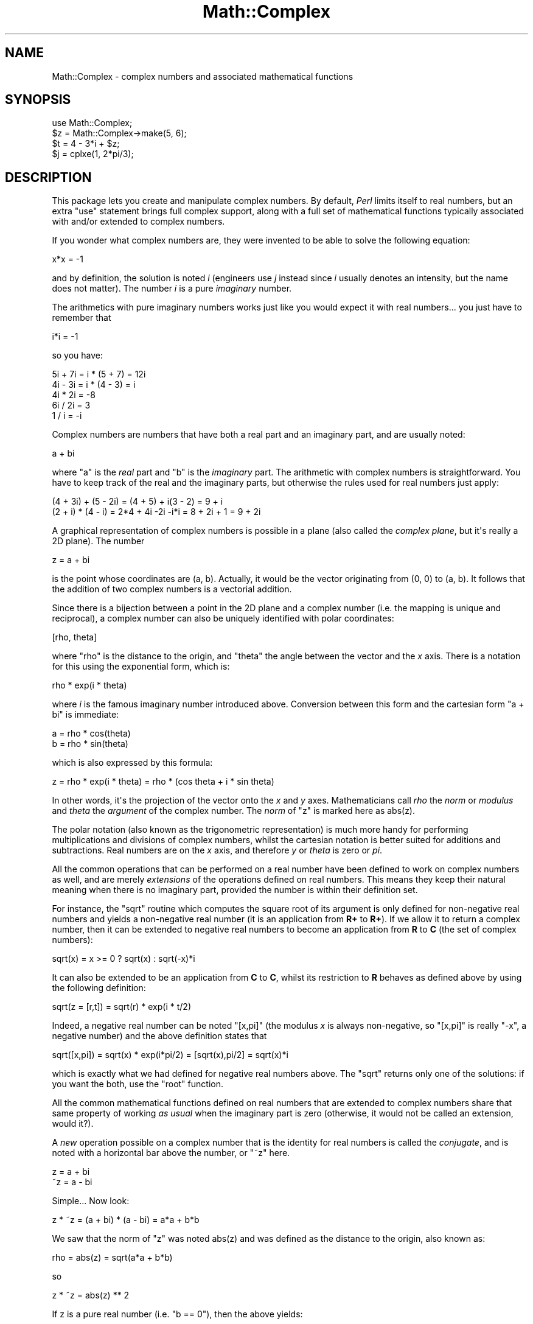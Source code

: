 .\" -*- mode: troff; coding: utf-8 -*-
.\" Automatically generated by Pod::Man v6.0.2 (Pod::Simple 3.45)
.\"
.\" Standard preamble:
.\" ========================================================================
.de Sp \" Vertical space (when we can't use .PP)
.if t .sp .5v
.if n .sp
..
.de Vb \" Begin verbatim text
.ft CW
.nf
.ne \\$1
..
.de Ve \" End verbatim text
.ft R
.fi
..
.\" \*(C` and \*(C' are quotes in nroff, nothing in troff, for use with C<>.
.ie n \{\
.    ds C` ""
.    ds C' ""
'br\}
.el\{\
.    ds C`
.    ds C'
'br\}
.\"
.\" Escape single quotes in literal strings from groff's Unicode transform.
.ie \n(.g .ds Aq \(aq
.el       .ds Aq '
.\"
.\" If the F register is >0, we'll generate index entries on stderr for
.\" titles (.TH), headers (.SH), subsections (.SS), items (.Ip), and index
.\" entries marked with X<> in POD.  Of course, you'll have to process the
.\" output yourself in some meaningful fashion.
.\"
.\" Avoid warning from groff about undefined register 'F'.
.de IX
..
.nr rF 0
.if \n(.g .if rF .nr rF 1
.if (\n(rF:(\n(.g==0)) \{\
.    if \nF \{\
.        de IX
.        tm Index:\\$1\t\\n%\t"\\$2"
..
.        if !\nF==2 \{\
.            nr % 0
.            nr F 2
.        \}
.    \}
.\}
.rr rF
.\"
.\" Required to disable full justification in groff 1.23.0.
.if n .ds AD l
.\" ========================================================================
.\"
.IX Title "Math::Complex 3"
.TH Math::Complex 3 2025-05-28 "perl v5.41.13" "Perl Programmers Reference Guide"
.\" For nroff, turn off justification.  Always turn off hyphenation; it makes
.\" way too many mistakes in technical documents.
.if n .ad l
.nh
.SH NAME
Math::Complex \- complex numbers and associated mathematical functions
.SH SYNOPSIS
.IX Header "SYNOPSIS"
.Vb 1
\&        use Math::Complex;
\&
\&        $z = Math::Complex\->make(5, 6);
\&        $t = 4 \- 3*i + $z;
\&        $j = cplxe(1, 2*pi/3);
.Ve
.SH DESCRIPTION
.IX Header "DESCRIPTION"
This package lets you create and manipulate complex numbers. By default,
\&\fIPerl\fR limits itself to real numbers, but an extra \f(CW\*(C`use\*(C'\fR statement brings
full complex support, along with a full set of mathematical functions
typically associated with and/or extended to complex numbers.
.PP
If you wonder what complex numbers are, they were invented to be able to solve
the following equation:
.PP
.Vb 1
\&        x*x = \-1
.Ve
.PP
and by definition, the solution is noted \fIi\fR (engineers use \fIj\fR instead since
\&\fIi\fR usually denotes an intensity, but the name does not matter). The number
\&\fIi\fR is a pure \fIimaginary\fR number.
.PP
The arithmetics with pure imaginary numbers works just like you would expect
it with real numbers... you just have to remember that
.PP
.Vb 1
\&        i*i = \-1
.Ve
.PP
so you have:
.PP
.Vb 5
\&        5i + 7i = i * (5 + 7) = 12i
\&        4i \- 3i = i * (4 \- 3) = i
\&        4i * 2i = \-8
\&        6i / 2i = 3
\&        1 / i = \-i
.Ve
.PP
Complex numbers are numbers that have both a real part and an imaginary
part, and are usually noted:
.PP
.Vb 1
\&        a + bi
.Ve
.PP
where \f(CW\*(C`a\*(C'\fR is the \fIreal\fR part and \f(CW\*(C`b\*(C'\fR is the \fIimaginary\fR part. The
arithmetic with complex numbers is straightforward. You have to
keep track of the real and the imaginary parts, but otherwise the
rules used for real numbers just apply:
.PP
.Vb 2
\&        (4 + 3i) + (5 \- 2i) = (4 + 5) + i(3 \- 2) = 9 + i
\&        (2 + i) * (4 \- i) = 2*4 + 4i \-2i \-i*i = 8 + 2i + 1 = 9 + 2i
.Ve
.PP
A graphical representation of complex numbers is possible in a plane
(also called the \fIcomplex plane\fR, but it\*(Aqs really a 2D plane).
The number
.PP
.Vb 1
\&        z = a + bi
.Ve
.PP
is the point whose coordinates are (a, b). Actually, it would
be the vector originating from (0, 0) to (a, b). It follows that the addition
of two complex numbers is a vectorial addition.
.PP
Since there is a bijection between a point in the 2D plane and a complex
number (i.e. the mapping is unique and reciprocal), a complex number
can also be uniquely identified with polar coordinates:
.PP
.Vb 1
\&        [rho, theta]
.Ve
.PP
where \f(CW\*(C`rho\*(C'\fR is the distance to the origin, and \f(CW\*(C`theta\*(C'\fR the angle between
the vector and the \fIx\fR axis. There is a notation for this using the
exponential form, which is:
.PP
.Vb 1
\&        rho * exp(i * theta)
.Ve
.PP
where \fIi\fR is the famous imaginary number introduced above. Conversion
between this form and the cartesian form \f(CW\*(C`a + bi\*(C'\fR is immediate:
.PP
.Vb 2
\&        a = rho * cos(theta)
\&        b = rho * sin(theta)
.Ve
.PP
which is also expressed by this formula:
.PP
.Vb 1
\&        z = rho * exp(i * theta) = rho * (cos theta + i * sin theta)
.Ve
.PP
In other words, it\*(Aqs the projection of the vector onto the \fIx\fR and \fIy\fR
axes. Mathematicians call \fIrho\fR the \fInorm\fR or \fImodulus\fR and \fItheta\fR
the \fIargument\fR of the complex number. The \fInorm\fR of \f(CW\*(C`z\*(C'\fR is
marked here as \f(CWabs(z)\fR.
.PP
The polar notation (also known as the trigonometric representation) is
much more handy for performing multiplications and divisions of
complex numbers, whilst the cartesian notation is better suited for
additions and subtractions. Real numbers are on the \fIx\fR axis, and
therefore \fIy\fR or \fItheta\fR is zero or \fIpi\fR.
.PP
All the common operations that can be performed on a real number have
been defined to work on complex numbers as well, and are merely
\&\fIextensions\fR of the operations defined on real numbers. This means
they keep their natural meaning when there is no imaginary part, provided
the number is within their definition set.
.PP
For instance, the \f(CW\*(C`sqrt\*(C'\fR routine which computes the square root of
its argument is only defined for non\-negative real numbers and yields a
non\-negative real number (it is an application from \fBR+\fR to \fBR+\fR).
If we allow it to return a complex number, then it can be extended to
negative real numbers to become an application from \fBR\fR to \fBC\fR (the
set of complex numbers):
.PP
.Vb 1
\&        sqrt(x) = x >= 0 ? sqrt(x) : sqrt(\-x)*i
.Ve
.PP
It can also be extended to be an application from \fBC\fR to \fBC\fR,
whilst its restriction to \fBR\fR behaves as defined above by using
the following definition:
.PP
.Vb 1
\&        sqrt(z = [r,t]) = sqrt(r) * exp(i * t/2)
.Ve
.PP
Indeed, a negative real number can be noted \f(CW\*(C`[x,pi]\*(C'\fR (the modulus
\&\fIx\fR is always non\-negative, so \f(CW\*(C`[x,pi]\*(C'\fR is really \f(CW\*(C`\-x\*(C'\fR, a negative
number) and the above definition states that
.PP
.Vb 1
\&        sqrt([x,pi]) = sqrt(x) * exp(i*pi/2) = [sqrt(x),pi/2] = sqrt(x)*i
.Ve
.PP
which is exactly what we had defined for negative real numbers above.
The \f(CW\*(C`sqrt\*(C'\fR returns only one of the solutions: if you want the both,
use the \f(CW\*(C`root\*(C'\fR function.
.PP
All the common mathematical functions defined on real numbers that
are extended to complex numbers share that same property of working
\&\fIas usual\fR when the imaginary part is zero (otherwise, it would not
be called an extension, would it?).
.PP
A \fInew\fR operation possible on a complex number that is
the identity for real numbers is called the \fIconjugate\fR, and is noted
with a horizontal bar above the number, or \f(CW\*(C`~z\*(C'\fR here.
.PP
.Vb 2
\&         z = a + bi
\&        ~z = a \- bi
.Ve
.PP
Simple... Now look:
.PP
.Vb 1
\&        z * ~z = (a + bi) * (a \- bi) = a*a + b*b
.Ve
.PP
We saw that the norm of \f(CW\*(C`z\*(C'\fR was noted \f(CWabs(z)\fR and was defined as the
distance to the origin, also known as:
.PP
.Vb 1
\&        rho = abs(z) = sqrt(a*a + b*b)
.Ve
.PP
so
.PP
.Vb 1
\&        z * ~z = abs(z) ** 2
.Ve
.PP
If z is a pure real number (i.e. \f(CW\*(C`b == 0\*(C'\fR), then the above yields:
.PP
.Vb 1
\&        a * a = abs(a) ** 2
.Ve
.PP
which is true (\f(CW\*(C`abs\*(C'\fR has the regular meaning for real number, i.e. stands
for the absolute value). This example explains why the norm of \f(CW\*(C`z\*(C'\fR is
noted \f(CWabs(z)\fR: it extends the \f(CW\*(C`abs\*(C'\fR function to complex numbers, yet
is the regular \f(CW\*(C`abs\*(C'\fR we know when the complex number actually has no
imaginary part... This justifies \fIa posteriori\fR our use of the \f(CW\*(C`abs\*(C'\fR
notation for the norm.
.SH OPERATIONS
.IX Header "OPERATIONS"
Given the following notations:
.PP
.Vb 3
\&        z1 = a + bi = r1 * exp(i * t1)
\&        z2 = c + di = r2 * exp(i * t2)
\&        z = <any complex or real number>
.Ve
.PP
the following (overloaded) operations are supported on complex numbers:
.PP
.Vb 10
\&        z1 + z2 = (a + c) + i(b + d)
\&        z1 \- z2 = (a \- c) + i(b \- d)
\&        z1 * z2 = (r1 * r2) * exp(i * (t1 + t2))
\&        z1 / z2 = (r1 / r2) * exp(i * (t1 \- t2))
\&        z1 ** z2 = exp(z2 * log z1)
\&        ~z = a \- bi
\&        abs(z) = r1 = sqrt(a*a + b*b)
\&        sqrt(z) = sqrt(r1) * exp(i * t/2)
\&        exp(z) = exp(a) * exp(i * b)
\&        log(z) = log(r1) + i*t
\&        sin(z) = 1/2i (exp(i * z1) \- exp(\-i * z))
\&        cos(z) = 1/2 (exp(i * z1) + exp(\-i * z))
\&        atan2(y, x) = atan(y / x) # Minding the right quadrant, note the order.
.Ve
.PP
The definition used for complex arguments of \fBatan2()\fR is
.PP
.Vb 1
\&       \-i log((x + iy)/sqrt(x*x+y*y))
.Ve
.PP
Note that atan2(0, 0) is not well\-defined.
.PP
The following extra operations are supported on both real and complex
numbers:
.PP
.Vb 4
\&        Re(z) = a
\&        Im(z) = b
\&        arg(z) = t
\&        abs(z) = r
\&
\&        cbrt(z) = z ** (1/3)
\&        log10(z) = log(z) / log(10)
\&        logn(z, n) = log(z) / log(n)
\&
\&        tan(z) = sin(z) / cos(z)
\&
\&        csc(z) = 1 / sin(z)
\&        sec(z) = 1 / cos(z)
\&        cot(z) = 1 / tan(z)
\&
\&        asin(z) = \-i * log(i*z + sqrt(1\-z*z))
\&        acos(z) = \-i * log(z + i*sqrt(1\-z*z))
\&        atan(z) = i/2 * log((i+z) / (i\-z))
\&
\&        acsc(z) = asin(1 / z)
\&        asec(z) = acos(1 / z)
\&        acot(z) = atan(1 / z) = \-i/2 * log((i+z) / (z\-i))
\&
\&        sinh(z) = 1/2 (exp(z) \- exp(\-z))
\&        cosh(z) = 1/2 (exp(z) + exp(\-z))
\&        tanh(z) = sinh(z) / cosh(z) = (exp(z) \- exp(\-z)) / (exp(z) + exp(\-z))
\&
\&        csch(z) = 1 / sinh(z)
\&        sech(z) = 1 / cosh(z)
\&        coth(z) = 1 / tanh(z)
\&
\&        asinh(z) = log(z + sqrt(z*z+1))
\&        acosh(z) = log(z + sqrt(z*z\-1))
\&        atanh(z) = 1/2 * log((1+z) / (1\-z))
\&
\&        acsch(z) = asinh(1 / z)
\&        asech(z) = acosh(1 / z)
\&        acoth(z) = atanh(1 / z) = 1/2 * log((1+z) / (z\-1))
.Ve
.PP
\&\fIarg\fR, \fIabs\fR, \fIlog\fR, \fIcsc\fR, \fIcot\fR, \fIacsc\fR, \fIacot\fR, \fIcsch\fR,
\&\fIcoth\fR, \fIacosech\fR, \fIacotanh\fR, have aliases \fIrho\fR, \fItheta\fR, \fIln\fR,
\&\fIcosec\fR, \fIcotan\fR, \fIacosec\fR, \fIacotan\fR, \fIcosech\fR, \fIcotanh\fR,
\&\fIacosech\fR, \fIacotanh\fR, respectively.  \f(CW\*(C`Re\*(C'\fR, \f(CW\*(C`Im\*(C'\fR, \f(CW\*(C`arg\*(C'\fR, \f(CW\*(C`abs\*(C'\fR,
\&\f(CW\*(C`rho\*(C'\fR, and \f(CW\*(C`theta\*(C'\fR can be used also as mutators.  The \f(CW\*(C`cbrt\*(C'\fR
returns only one of the solutions: if you want all three, use the
\&\f(CW\*(C`root\*(C'\fR function.
.PP
The \fIroot\fR function is available to compute all the \fIn\fR
roots of some complex, where \fIn\fR is a strictly positive integer.
There are exactly \fIn\fR such roots, returned as a list. Getting the
number mathematicians call \f(CW\*(C`j\*(C'\fR such that:
.PP
.Vb 1
\&        1 + j + j*j = 0;
.Ve
.PP
is a simple matter of writing:
.PP
.Vb 1
\&        $j = (root(1, 3))[1];
.Ve
.PP
The \fIk\fRth root for \f(CW\*(C`z = [r,t]\*(C'\fR is given by:
.PP
.Vb 1
\&        (root(z, n))[k] = r**(1/n) * exp(i * (t + 2*k*pi)/n)
.Ve
.PP
You can return the \fIk\fRth root directly by \f(CW\*(C`root(z, n, k)\*(C'\fR,
indexing starting from \fIzero\fR and ending at \fIn \- 1\fR.
.PP
The \fIspaceship\fR numeric comparison operator, <=>, is also
defined. In order to ensure its restriction to real numbers is conform
to what you would expect, the comparison is run on the real part of
the complex number first, and imaginary parts are compared only when
the real parts match.
.SH CREATION
.IX Header "CREATION"
To create a complex number, use either:
.PP
.Vb 2
\&        $z = Math::Complex\->make(3, 4);
\&        $z = cplx(3, 4);
.Ve
.PP
if you know the cartesian form of the number, or
.PP
.Vb 1
\&        $z = 3 + 4*i;
.Ve
.PP
if you like. To create a number using the polar form, use either:
.PP
.Vb 2
\&        $z = Math::Complex\->emake(5, pi/3);
\&        $x = cplxe(5, pi/3);
.Ve
.PP
instead. The first argument is the modulus, the second is the angle
(in radians, the full circle is 2*pi).  (Mnemonic: \f(CW\*(C`e\*(C'\fR is used as a
notation for complex numbers in the polar form).
.PP
It is possible to write:
.PP
.Vb 1
\&        $x = cplxe(\-3, pi/4);
.Ve
.PP
but that will be silently converted into \f(CW\*(C`[3,\-3pi/4]\*(C'\fR, since the
modulus must be non\-negative (it represents the distance to the origin
in the complex plane).
.PP
It is also possible to have a complex number as either argument of the
\&\f(CW\*(C`make\*(C'\fR, \f(CW\*(C`emake\*(C'\fR, \f(CW\*(C`cplx\*(C'\fR, and \f(CW\*(C`cplxe\*(C'\fR: the appropriate component of
the argument will be used.
.PP
.Vb 2
\&        $z1 = cplx(\-2,  1);
\&        $z2 = cplx($z1, 4);
.Ve
.PP
The \f(CW\*(C`new\*(C'\fR, \f(CW\*(C`make\*(C'\fR, \f(CW\*(C`emake\*(C'\fR, \f(CW\*(C`cplx\*(C'\fR, and \f(CW\*(C`cplxe\*(C'\fR will also
understand a single (string) argument of the forms
.PP
.Vb 5
\&        2\-3i
\&        \-3i
\&        [2,3]
\&        [2,\-3pi/4]
\&        [2]
.Ve
.PP
in which case the appropriate cartesian and exponential components
will be parsed from the string and used to create new complex numbers.
The imaginary component and the theta, respectively, will default to zero.
.PP
The \f(CW\*(C`new\*(C'\fR, \f(CW\*(C`make\*(C'\fR, \f(CW\*(C`emake\*(C'\fR, \f(CW\*(C`cplx\*(C'\fR, and \f(CW\*(C`cplxe\*(C'\fR will also
understand the case of no arguments: this means plain zero or (0, 0).
.SH DISPLAYING
.IX Header "DISPLAYING"
When printed, a complex number is usually shown under its cartesian
style \fIa+bi\fR, but there are legitimate cases where the polar style
\&\fI[r,t]\fR is more appropriate.  The process of converting the complex
number into a string that can be displayed is known as \fIstringification\fR.
.PP
By calling the class method \f(CW\*(C`Math::Complex::display_format\*(C'\fR and
supplying either \f(CW"polar"\fR or \f(CW"cartesian"\fR as an argument, you
override the default display style, which is \f(CW"cartesian"\fR. Not
supplying any argument returns the current settings.
.PP
This default can be overridden on a per\-number basis by calling the
\&\f(CW\*(C`display_format\*(C'\fR method instead. As before, not supplying any argument
returns the current display style for this number. Otherwise whatever you
specify will be the new display style for \fIthis\fR particular number.
.PP
For instance:
.PP
.Vb 1
\&        use Math::Complex;
\&
\&        Math::Complex::display_format(\*(Aqpolar\*(Aq);
\&        $j = (root(1, 3))[1];
\&        print "j = $j\en";               # Prints "j = [1,2pi/3]"
\&        $j\->display_format(\*(Aqcartesian\*(Aq);
\&        print "j = $j\en";               # Prints "j = \-0.5+0.866025403784439i"
.Ve
.PP
The polar style attempts to emphasize arguments like \fIk*pi/n\fR
(where \fIn\fR is a positive integer and \fIk\fR an integer within [\-9, +9]),
this is called \fIpolar pretty\-printing\fR.
.PP
For the reverse of stringifying, see the \f(CW\*(C`make\*(C'\fR and \f(CW\*(C`emake\*(C'\fR.
.SS "CHANGED IN PERL 5.6"
.IX Subsection "CHANGED IN PERL 5.6"
The \f(CW\*(C`display_format\*(C'\fR class method and the corresponding
\&\f(CW\*(C`display_format\*(C'\fR object method can now be called using
a parameter hash instead of just a one parameter.
.PP
The old display format style, which can have values \f(CW"cartesian"\fR or
\&\f(CW"polar"\fR, can be changed using the \f(CW"style"\fR parameter.
.PP
.Vb 1
\&        $j\->display_format(style => "polar");
.Ve
.PP
The one parameter calling convention also still works.
.PP
.Vb 1
\&        $j\->display_format("polar");
.Ve
.PP
There are two new display parameters.
.PP
The first one is \f(CW"format"\fR, which is a \fBsprintf()\fR\-style format string
to be used for both numeric parts of the complex number(s).  The is
somewhat system\-dependent but most often it corresponds to \f(CW"%.15g"\fR.
You can revert to the default by setting the \f(CW\*(C`format\*(C'\fR to \f(CW\*(C`undef\*(C'\fR.
.PP
.Vb 1
\&        # the $j from the above example
\&
\&        $j\->display_format(\*(Aqformat\*(Aq => \*(Aq%.5f\*(Aq);
\&        print "j = $j\en";               # Prints "j = \-0.50000+0.86603i"
\&        $j\->display_format(\*(Aqformat\*(Aq => undef);
\&        print "j = $j\en";               # Prints "j = \-0.5+0.86603i"
.Ve
.PP
Notice that this affects also the return values of the
\&\f(CW\*(C`display_format\*(C'\fR methods: in list context the whole parameter hash
will be returned, as opposed to only the style parameter value.
This is a potential incompatibility with earlier versions if you
have been calling the \f(CW\*(C`display_format\*(C'\fR method in list context.
.PP
The second new display parameter is \f(CW"polar_pretty_print"\fR, which can
be set to true or false, the default being true.  See the previous
section for what this means.
.SH USAGE
.IX Header "USAGE"
Thanks to overloading, the handling of arithmetics with complex numbers
is simple and almost transparent.
.PP
Here are some examples:
.PP
.Vb 1
\&        use Math::Complex;
\&
\&        $j = cplxe(1, 2*pi/3);  # $j ** 3 == 1
\&        print "j = $j, j**3 = ", $j ** 3, "\en";
\&        print "1 + j + j**2 = ", 1 + $j + $j**2, "\en";
\&
\&        $z = \-16 + 0*i;                 # Force it to be a complex
\&        print "sqrt($z) = ", sqrt($z), "\en";
\&
\&        $k = exp(i * 2*pi/3);
\&        print "$j \- $k = ", $j \- $k, "\en";
\&
\&        $z\->Re(3);                      # Re, Im, arg, abs,
\&        $j\->arg(2);                     # (the last two aka rho, theta)
\&                                        # can be used also as mutators.
.Ve
.SH CONSTANTS
.IX Header "CONSTANTS"
.SS PI
.IX Subsection "PI"
The constant \f(CW\*(C`pi\*(C'\fR and some handy multiples of it (pi2, pi4,
and pip2 (pi/2) and pip4 (pi/4)) are also available if separately
exported:
.PP
.Vb 2
\&    use Math::Complex \*(Aq:pi\*(Aq; 
\&    $third_of_circle = pi2 / 3;
.Ve
.SS Inf
.IX Subsection "Inf"
The floating point infinity can be exported as a subroutine \fBInf()\fR:
.PP
.Vb 4
\&    use Math::Complex qw(Inf sinh);
\&    my $AlsoInf = Inf() + 42;
\&    my $AnotherInf = sinh(1e42);
\&    print "$AlsoInf is $AnotherInf\en" if $AlsoInf == $AnotherInf;
.Ve
.PP
Note that the stringified form of infinity varies between platforms:
it can be for example any of
.PP
.Vb 4
\&   inf
\&   infinity
\&   INF
\&   1.#INF
.Ve
.PP
or it can be something else.
.PP
Also note that in some platforms trying to use the infinity in
arithmetic operations may result in Perl crashing because using
an infinity causes SIGFPE or its moral equivalent to be sent.
The way to ignore this is
.PP
.Vb 1
\&  local $SIG{FPE} = sub { };
.Ve
.SH "ERRORS DUE TO DIVISION BY ZERO OR LOGARITHM OF ZERO"
.IX Header "ERRORS DUE TO DIVISION BY ZERO OR LOGARITHM OF ZERO"
The division (/) and the following functions
.PP
.Vb 5
\&        log     ln      log10   logn
\&        tan     sec     csc     cot
\&        atan    asec    acsc    acot
\&        tanh    sech    csch    coth
\&        atanh   asech   acsch   acoth
.Ve
.PP
cannot be computed for all arguments because that would mean dividing
by zero or taking logarithm of zero. These situations cause fatal
runtime errors looking like this
.PP
.Vb 3
\&        cot(0): Division by zero.
\&        (Because in the definition of cot(0), the divisor sin(0) is 0)
\&        Died at ...
.Ve
.PP
or
.PP
.Vb 2
\&        atanh(\-1): Logarithm of zero.
\&        Died at...
.Ve
.PP
For the \f(CW\*(C`csc\*(C'\fR, \f(CW\*(C`cot\*(C'\fR, \f(CW\*(C`asec\*(C'\fR, \f(CW\*(C`acsc\*(C'\fR, \f(CW\*(C`acot\*(C'\fR, \f(CW\*(C`csch\*(C'\fR, \f(CW\*(C`coth\*(C'\fR,
\&\f(CW\*(C`asech\*(C'\fR, \f(CW\*(C`acsch\*(C'\fR, the argument cannot be \f(CW0\fR (zero).  For the
logarithmic functions and the \f(CW\*(C`atanh\*(C'\fR, \f(CW\*(C`acoth\*(C'\fR, the argument cannot
be \f(CW1\fR (one).  For the \f(CW\*(C`atanh\*(C'\fR, \f(CW\*(C`acoth\*(C'\fR, the argument cannot be
\&\f(CW\-1\fR (minus one).  For the \f(CW\*(C`atan\*(C'\fR, \f(CW\*(C`acot\*(C'\fR, the argument cannot be
\&\f(CW\*(C`i\*(C'\fR (the imaginary unit).  For the \f(CW\*(C`atan\*(C'\fR, \f(CW\*(C`acoth\*(C'\fR, the argument
cannot be \f(CW\*(C`\-i\*(C'\fR (the negative imaginary unit).  For the \f(CW\*(C`tan\*(C'\fR,
\&\f(CW\*(C`sec\*(C'\fR, \f(CW\*(C`tanh\*(C'\fR, the argument cannot be \fIpi/2 + k * pi\fR, where \fIk\fR
is any integer.  atan2(0, 0) is undefined, and if the complex arguments
are used for \fBatan2()\fR, a division by zero will happen if z1**2+z2**2 == 0.
.PP
Note that because we are operating on approximations of real numbers,
these errors can happen when merely \`too close\*(Aq to the singularities
listed above.
.SH "ERRORS DUE TO INDIGESTIBLE ARGUMENTS"
.IX Header "ERRORS DUE TO INDIGESTIBLE ARGUMENTS"
The \f(CW\*(C`make\*(C'\fR and \f(CW\*(C`emake\*(C'\fR accept both real and complex arguments.
When they cannot recognize the arguments they will die with error
messages like the following
.PP
.Vb 4
\&    Math::Complex::make: Cannot take real part of ...
\&    Math::Complex::make: Cannot take real part of ...
\&    Math::Complex::emake: Cannot take rho of ...
\&    Math::Complex::emake: Cannot take theta of ...
.Ve
.SH BUGS
.IX Header "BUGS"
Saying \f(CW\*(C`use Math::Complex;\*(C'\fR exports many mathematical routines in the
caller environment and even overrides some (\f(CW\*(C`sqrt\*(C'\fR, \f(CW\*(C`log\*(C'\fR, \f(CW\*(C`atan2\*(C'\fR).
This is construed as a feature by the Authors, actually... ;\-)
.PP
All routines expect to be given real or complex numbers. Don\*(Aqt attempt to
use BigFloat, since Perl has currently no rule to disambiguate a \*(Aq+\*(Aq
operation (for instance) between two overloaded entities.
.PP
In Cray UNICOS there is some strange numerical instability that results
in \fBroot()\fR, \fBcos()\fR, \fBsin()\fR, \fBcosh()\fR, \fBsinh()\fR, losing accuracy fast.  Beware.
The bug may be in UNICOS math libs, in UNICOS C compiler, in Math::Complex.
Whatever it is, it does not manifest itself anywhere else where Perl runs.
.SH "SEE ALSO"
.IX Header "SEE ALSO"
Math::Trig
.SH AUTHORS
.IX Header "AUTHORS"
Daniel S. Lewart <\fIlewart!at!uiuc.edu\fR>,
Jarkko Hietaniemi <\fIjhi!at!iki.fi\fR>,
Raphael Manfredi <\fIRaphael_Manfredi!at!pobox.com\fR>,
Zefram <zefram@fysh.org>
.SH LICENSE
.IX Header "LICENSE"
This library is free software; you can redistribute it and/or modify
it under the same terms as Perl itself.
